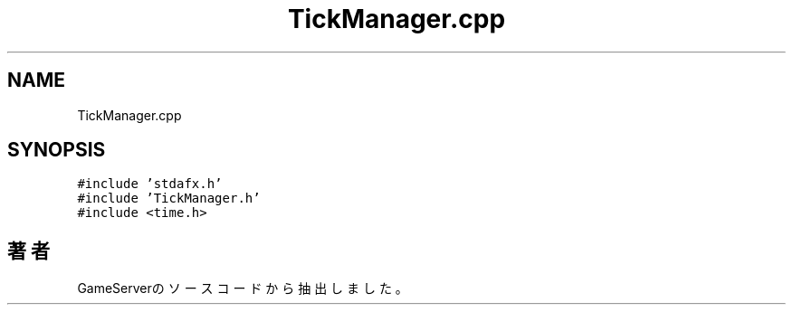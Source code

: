 .TH "TickManager.cpp" 3 "2018年12月21日(金)" "GameServer" \" -*- nroff -*-
.ad l
.nh
.SH NAME
TickManager.cpp
.SH SYNOPSIS
.br
.PP
\fC#include 'stdafx\&.h'\fP
.br
\fC#include 'TickManager\&.h'\fP
.br
\fC#include <time\&.h>\fP
.br

.SH "著者"
.PP 
 GameServerのソースコードから抽出しました。
